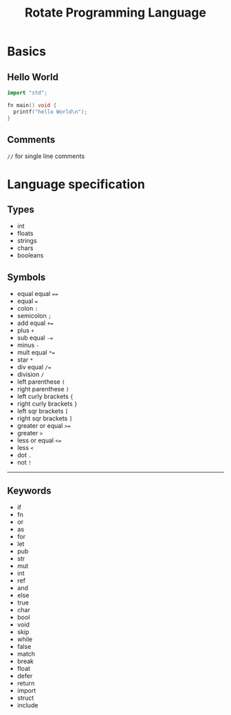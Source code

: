 #+TITLE: Rotate Programming Language
#+OPTIONS: num:nil html-style:nil
#+HTML_HEAD: <link rel="stylesheet" type="text/css" href="stylesheet.css"/>

* Basics
** Hello World
#+begin_src cpp
import "std";

fn main() void {
  printf("hello World\n");
}
#+end_src

** Comments
=//= for single line comments



* Language specification
** Types
- int
- floats
- strings
- chars
- booleans


** Symbols
- equal equal ====
- equal ===
- colon =:=
- semicolon =;=
- add equal =+==
- plus =+=
- sub equal =-==
- minus =-=
- mult equal =*==
- star =*=
- div equal =/==
- division =/=
- left parenthese =(=
- right parenthese =)=
- left curly brackets ={=
- right curly brackets =}=
- left sqr brackets =[=
- right sqr brackets =]=
- greater or equal =>==
- greater =>=
- less or equal =<==
- less =<=
- dot =.=
- not =!=

-----
** Keywords

- if
- fn
- or
- as
- for
- let
- pub
- str
- mut
- int
- ref
- and
- else
- true
- char
- bool
- void
- skip
- while
- false
- match
- break
- float
- defer
- return
- import
- struct
- include
